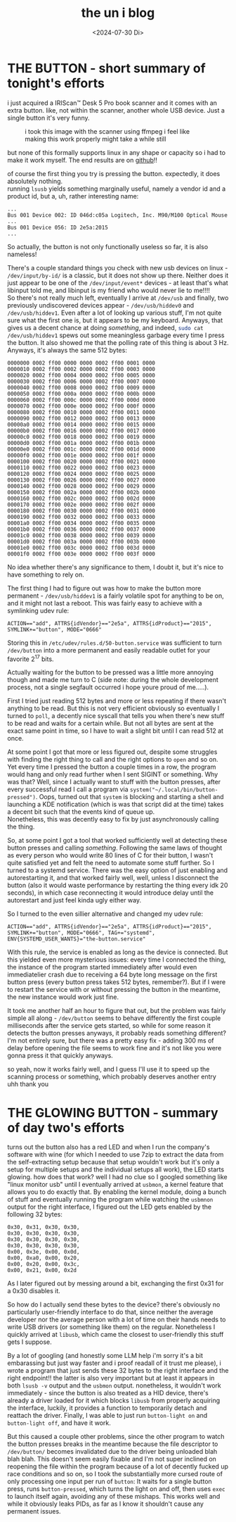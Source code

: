 #+date: <2024-07-30 Di>
#+LATEX_CLASS: koma-book
#+OPTIONS: timestamp:nil author:nil todo:t H:6 \n:t toc:nil
#+TITLE: the un i blog
* THE BUTTON - short summary of tonight's efforts
i just acquired a IRIScan™ Desk 5 Pro book scanner and it comes with an extra button. like, not within the scanner, another whole USB device. Just a single button it's very funny.

#+CAPTION: i took this image with the scanner using ffmpeg i feel like making this work properly might take a while still
[[./img/button.jpg]]


but none of this formally supports linux in any shape or capacity so i had to make it work myself. The end results are on [[https://github.com/uniwuni/the-button][github]]!!

of course the first thing you try is pressing the button. expectedly, it does absolutely nothing.
running src_bash{lsusb} yields something marginally useful, namely a vendor id and a product id, but a, uh, rather interesting name:
#+begin_example
...
Bus 001 Device 002: ID 046d:c05a Logitech, Inc. M90/M100 Optical Mouse
...
Bus 001 Device 056: ID 2e5a:2015
...
#+end_example
So actually, the button is not only functionally useless so far, it is also nameless!

There's a couple standard things you check with new usb devices on linux - ~/dev/input/by-id/~ is a classic, but it does not show up there. Neither does it just appear to be one of the ~/dev/input/event*~ devices - at least that's what libinput told me, and libinput is my friend who would never lie to me!!!!
So there's not really much left, eventually I arrive at ~/dev/usb~ and finally, two previously undiscovered devices appear - ~/dev/usb/hiddev0~ and ~/dev/usb/hiddev1~. Even after a lot of looking up various stuff, I'm not quite sure what the first one is, but it appears to be my keyboard. Anyways, that gives us a decent chance at doing /something/, and indeed, src_bash{sudo cat /dev/usb/hiddev1} spews out some meaningless garbage every time I press the button. It also showed me that the polling rate of this thing is about 3 Hz. Anyways, it's always the same 512 bytes:
#+begin_example
0000000 0002 ff00 0000 0000 0002 ff00 0001 0000
0000010 0002 ff00 0002 0000 0002 ff00 0003 0000
0000020 0002 ff00 0004 0000 0002 ff00 0005 0000
0000030 0002 ff00 0006 0000 0002 ff00 0007 0000
0000040 0002 ff00 0008 0000 0002 ff00 0009 0000
0000050 0002 ff00 000a 0000 0002 ff00 000b 0000
0000060 0002 ff00 000c 0000 0002 ff00 000d 0000
0000070 0002 ff00 000e 0000 0002 ff00 000f 0000
0000080 0002 ff00 0010 0000 0002 ff00 0011 0000
0000090 0002 ff00 0012 0000 0002 ff00 0013 0000
00000a0 0002 ff00 0014 0000 0002 ff00 0015 0000
00000b0 0002 ff00 0016 0000 0002 ff00 0017 0000
00000c0 0002 ff00 0018 0000 0002 ff00 0019 0000
00000d0 0002 ff00 001a 0000 0002 ff00 001b 0000
00000e0 0002 ff00 001c 0000 0002 ff00 001d 0000
00000f0 0002 ff00 001e 0000 0002 ff00 001f 0000
0000100 0002 ff00 0020 0000 0002 ff00 0021 0000
0000110 0002 ff00 0022 0000 0002 ff00 0023 0000
0000120 0002 ff00 0024 0000 0002 ff00 0025 0000
0000130 0002 ff00 0026 0000 0002 ff00 0027 0000
0000140 0002 ff00 0028 0000 0002 ff00 0029 0000
0000150 0002 ff00 002a 0000 0002 ff00 002b 0000
0000160 0002 ff00 002c 0000 0002 ff00 002d 0000
0000170 0002 ff00 002e 0000 0002 ff00 002f 0000
0000180 0002 ff00 0030 0000 0002 ff00 0031 0000
0000190 0002 ff00 0032 0000 0002 ff00 0033 0000
00001a0 0002 ff00 0034 0000 0002 ff00 0035 0000
00001b0 0002 ff00 0036 0000 0002 ff00 0037 0000
00001c0 0002 ff00 0038 0000 0002 ff00 0039 0000
00001d0 0002 ff00 003a 0000 0002 ff00 003b 0000
00001e0 0002 ff00 003c 0000 0002 ff00 003d 0000
00001f0 0002 ff00 003e 0000 0002 ff00 003f 0000
#+end_example
No idea whether there's any significance to them, I doubt it, but it's nice to have something to rely on.

The first thing I had to figure out was how to make the button more permanent - ~/dev/usb/hiddev1~ is a fairly volatile spot for anything to be on, and it might not last a reboot. This was fairly easy to achieve with a symlinking udev rule:
: ACTION=="add", ATTRS{idVendor}=="2e5a", ATTRS{idProduct}=="2015", SYMLINK+="button", MODE="0666"
Storing this in ~/etc/udev/rules.d/50-button.service~ was sufficient to turn ~/dev/button~ into a more permanent and easily readable outlet for your favorite 2^17 bits.

Actually waiting for the button to be pressed was a little more annoying though and made me turn to C (side note: during the whole development process, not a single segfault occurred i hope youre proud of me.....).

First I tried just reading 512 bytes and more or less repeating if there wasn't anything to be read. But this is not very efficient obviously so eventually I turned to ~poll~, a decently nice syscall that tells you when there's new stuff to be read and waits for a certain while. But not all bytes are sent at the exact same point in time, so I have to wait a slight bit until I can read 512 at once.

At some point I got that more or less figured out, despite some struggles with finding the right thing to call and the right options to ~open~ and so on. Yet every time I pressed the button a couple times in a row, the program would hang and only read further when I sent SIGINT or something. Why was that? Well, since I actually want to stuff with the button presses, after every successful read I call a program via ~system("~/.local/bin/button-pressed")~. Oops, turned out that ~system~ is blocking and starting a shell and launching a KDE notification (which is was that script did at the time) takes a decent bit such that the events kind of queue up.
Nonetheless, this was decently easy to fix by just asynchronously calling the thing.

So, at some point I got a tool that worked sufficiently well at detecting these button presses and calling /something/. Following the same laws of thought as every person who would write 80 lines of C for their button, I wasn't quite satisfied yet and felt the need to automate some stuff further. So I turned to a systemd service. There was the easy option of just enabling and autorestarting it, and that worked fairly well, well, unless I disconnect the button (also it would waste performance by restarting the thing every idk 20 seconds), in which case reconnecting it would introduce delay until the autorestart and just feel kinda ugly either way.

So I turned to the even sillier alternative and changed my udev rule:
: ACTION=="add", ATTRS{idVendor}=="2e5a", ATTRS{idProduct}=="2015", SYMLINK+="button", MODE="0666", TAG+="systemd", ENV{SYSTEMD_USER_WANTS}="the-button.service"
With this rule, the service is enabled as long as the device is connected. But this yielded even more mysterious issues: every time I connected the thing, the instance of the program started immediately after would even immediatelier crash due to receiving a 64 byte long message on the first button press (every button press takes 512 bytes, remember?). But if I were to restart the service with or without pressing the button in the meantime, the new instance would work just fine.

It took me another half an hour to figure that out, but the problem was fairly simple all along - ~/dev/button~ seems to behave differently the first couple milliseconds after the service gets started, so while for some reason it detects the button presses anyways, it probably reads something different? I'm not entirely sure, but there was a pretty easy fix - adding 300 ms of delay before opening the file seems to work fine and it's not like you were gonna press it that quickly anyways.

so yeah, now it works fairly well, and I guess I'll use it to speed up the scanning process or something, which probably deserves another entry uhh thank you
* THE GLOWING BUTTON - summary of day two's efforts
turns out the button also has a red LED and when I run the company's software with wine (for which I needed to use 7zip to extract the data from the self-extracting setup because that setup wouldn't work but it's only a setup for multiple setups and the individual setups all work), the LED starts glowing. how does that work? well I had no clue so I googled something like "linux monitor usb" until I eventually arrived at ~usbmon~, a kernel feature that allows you to do exactly that. By enabling the kernel module, doing a bunch of stuff and eventually running the program while watching the ~usbmnon~ output for the right interface, I figured out the LED gets enabled by the following 32 bytes:
#+begin_example
0x30, 0x31, 0x30, 0x30,
0x30, 0x30, 0x30, 0x30,
0x30, 0x30, 0x30, 0x30,
0x30, 0x30, 0x30, 0x30,
0x00, 0x3e, 0x00, 0x0d,
0x00, 0xa0, 0x00, 0x20,
0x00, 0x20, 0x00, 0x3c,
0x00, 0x21, 0x00, 0x2d
#+end_example
As I later figured out by messing around a bit, exchanging the first 0x31 for a 0x30 disables it.

So how do I actually send these bytes to the device? there's obviously no particularly user-friendly interface to do that, since neither the average developer nor the average person with a lot of time on their hands needs to write USB drivers (or something like them) on the regular. Nonetheless I quickly arrived at ~libusb~, which came the closest to user-friendly this stuff gets I suppose.

By a lot of googling (and honestly some LLM help i'm sorry it's a bit embarassing but just way faster and i proof readall of it trust me please), i wrote a program that just sends these 32 bytes to the right interface and the right endpoint!! the latter is also very important but at least it appears in both ~lsusb -v~ output and the ~usbmon~ output. nonetheless, it wouldn't work immediately - since the button is also treated as a HID device, there's already a driver loaded for it which blocks ~libusb~ from properly acquiring the interface, luckily, it provides a function to temporarily detach and reattach the driver. Finally, I was able to just run ~button-light on~ and ~button-light off~, and have it work.

But this caused a couple other problems, since the other program to watch the button presses breaks in the meantime because the file descriptor to ~/dev/button/~ becomes invalidated due to the driver being unloaded blah blah blah. This doesn't seem easily fixable and I'm not super inclined on reopening the file within the program because of a lot of decently fucked up race conditions and so on, so I took the substantially more cursed route of only processing one input per run of ~button~: It waits for a single button press, runs ~button-pressed~, which turns the light on and off, then uses ~exec~ to launch itself again, avoiding any of these mishaps. This works well and while it obviously leaks PIDs, as far as I know it shouldn't cause any permanent issues.
